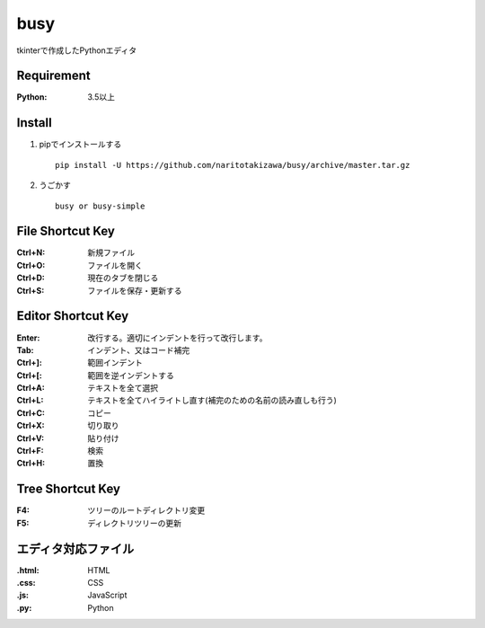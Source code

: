 ====
busy
====

tkinterで作成したPythonエディタ

Requirement
==========
:Python: 3.5以上


Install
=====
1. pipでインストールする ::

    pip install -U https://github.com/naritotakizawa/busy/archive/master.tar.gz


2. うごかす ::

    busy or busy-simple


File Shortcut Key
=============
:Ctrl+N: 新規ファイル
:Ctrl+O: ファイルを開く
:Ctrl+D: 現在のタブを閉じる
:Ctrl+S: ファイルを保存・更新する


Editor Shortcut Key
===============
:Enter: 改行する。適切にインデントを行って改行します。
:Tab: インデント、又はコード補完
:Ctrl+]: 範囲インデント
:Ctrl+[: 範囲を逆インデントする
:Ctrl+A: テキストを全て選択
:Ctrl+L: テキストを全てハイライトし直す(補完のための名前の読み直しも行う)
:Ctrl+C: コピー
:Ctrl+X: 切り取り
:Ctrl+V: 貼り付け
:Ctrl+F: 検索
:Ctrl+H: 置換

Tree Shortcut Key
==============
:F4: ツリーのルートディレクトリ変更
:F5: ディレクトリツリーの更新


エディタ対応ファイル
===============
:.html: HTML
:.css: CSS
:.js: JavaScript
:.py: Python

